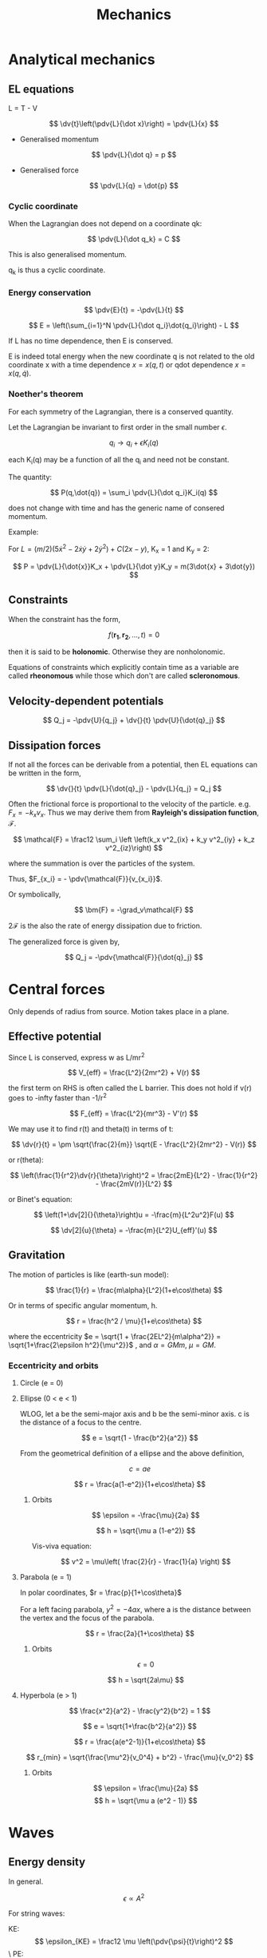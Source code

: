 #+TITLE: Mechanics
#+STARTUP: latexpreview
#+HUGO_SECTION: Physics

* Analytical mechanics
** EL equations

L = T - V

\[
\dv{t}\left(\pdv{L}{\dot x}\right) = \pdv{L}{x}
\]

- Generalised momentum

\[
\pdv{L}{\dot q} = p
\]

- Generalised force

\[
\pdv{L}{q} = \dot{p}
\]


*** Cyclic coordinate

When the Lagrangian does not depend on a coordinate qk:

\[
\pdv{L}{\dot q_k} = C
\]

This is also generalised momentum.

q_k is thus a cyclic coordinate.

*** Energy conservation

\[
\pdv{E}{t} = -\pdv{L}{t}
\]


\[
E = \left(\sum_{i=1}^N \pdv{L}{\dot q_i}\dot{q_i}\right) - L
\]

If L has no time dependence, then E is conserved.

E is indeed total energy when the new coordinate q is not related to the old coordinate x with a time dependence $x = x(q,t)$ or qdot dependence $x = x(q,\dot{q})$.

*** Noether's theorem

For each symmetry of the Lagrangian, there is a conserved quantity.

Let the Lagrangian be invariant to first order in the small number $\epsilon$.

\[
q_i \to q_i + \epsilon K_i(q)
\]

each K_i(q) may be a function of all the q_i and need not be constant.

The quantity:

\[
P(q,\dot{q}) = \sum_i \pdv{L}{\dot q_i}K_i(q)
\]

does not change with time and has the generic name of consered momentum.

Example:

For $L = (m/2)(5\dot{x}^2 - 2\dot{x}\dot{y} + 2\dot{y}^2) + C(2x-y)$, K_x = 1 and K_y = 2:

\[
P = \pdv{L}{\dot{x}}K_x + \pdv{L}{\dot y}K_y = m(3\dot{x} + 3\dot{y})
\]


** Constraints

When the constraint has the form,

\[
f(\bm{r_1},\bm{r_2},\ldots,t) = 0
\]

then it is said to be *holonomic*. Otherwise they are nonholonomic.

Equations of constraints which explicitly contain time as a variable are called *rheonomous* while those which don't are called *scleronomous*.

** Velocity-dependent potentials

\[
Q_j = -\pdv{U}{q_j} + \dv{}{t} \pdv{U}{\dot{q}_j}
\]

** Dissipation forces

If not all the forces can be derivable from a potential, then EL equations can be written in the form,

\[
\dv{}{t} \pdv{L}{\dot{q}_j} - \pdv{L}{q_j} = Q_j
\]

Often the frictional force is proportional to the velocity of the particle. e.g. $F_{x} = -k_xv_x$. Thus we may derive them from *Rayleigh's dissipation function*, $\mathcal{F}$.

\[
\mathcal{F} = \frac12 \sum_i \left \left(k_x v^2_{ix} + k_y v^2_{iy} + k_z v^2_{iz}\right)
\]

where the summation is over the particles of the system.

Thus, $F_{x_i} = - \pdv{\mathcal{F}}{v_{x_i}}$.

Or symbolically,

\[
\bm{F} = -\grad_v\mathcal{F}
\]

$2\mathcal{F}$ is the also the rate of energy dissipation due to friction.

The generalized force is given by,

\[
Q_j = -\pdv{\mathcal{F}}{\dot{q}_j}
\]





* Central forces

Only depends of radius from source. Motion takes place in a plane.

** Effective potential

Since L is conserved, express w as L/mr^2

\[
V_{eff} = \frac{L^2}{2mr^2} + V(r)
\]

the first term on RHS is often called the L barrier. This does not hold if v(r) goes to -infty faster than -1/r^2

\[
F_{eff} = \frac{L^2}{mr^3} - V'(r)
\]

We may use it to find r(t) and theta(t) in terms of t:

\[
\dv{r}{t} = \pm \sqrt{\frac{2}{m}} \sqrt{E - \frac{L^2}{2mr^2} - V(r)}
\]

or r(theta):

\[
\left(\frac{1}{r^2}\dv{r}{\theta}\right)^2 = \frac{2mE}{L^2} - \frac{1}{r^2} - \frac{2mV(r)}{L^2}
\]

or Binet's equation:

\[
\left(1+\dv[2]{}{\theta}\right)u = -\frac{m}{L^2u^2}F(u)
\]

\[
\dv[2]{u}{\theta} = -\frac{m}{L^2}U_{eff}'(u)
\]

** Gravitation

The motion of particles is like (earth-sun model):

\[
\frac{1}{r} = \frac{m\alpha}{L^2}(1+e\cos\theta)
\]

Or in terms of specific angular momentum, h.

\[
r = \frac{h^2 / \mu}{1+e\cos\theta}
\]

where the eccentricity $e = \sqrt{1 + \frac{2EL^2}{m\alpha^2}} = \sqrt{1+\frac{2\epsilon h^2}{\mu^2}}$ , and $\alpha = GMm$, $\mu = GM$.

*** Eccentricity and orbits

**** Circle (e = 0)
**** Ellipse (0 < e < 1)

  WLOG, let a be the semi-major axis and b be the semi-minor axis. c is the distance of a focus to the centre.

\[
e = \sqrt{1 - \frac{b^2}{a^2}}
\]

From the geometrical definition of a ellipse and the above definition,

\[
c = ae
\]

\[
r = \frac{a(1-e^2)}{1+e\cos\theta}
\]

***** Orbits

\[
\epsilon = -\frac{\mu}{2a}
\]

\[
h = \sqrt{\mu a (1-e^2)}
\]

Vis-viva equation:

\[
v^2 = \mu\left( \frac{2}{r} - \frac{1}{a} \right)
\]


**** Parabola (e = 1)

In polar coordinates, $r = \frac{p}{1+\cos\theta}$

For a left facing parabola, $y^2 = -4ax$, where a is the distance between the vertex and the focus of the parabola.

\[
r = \frac{2a}{1+\cos\theta}
\]


***** Orbits

\[
\epsilon = 0
\]

\[
h = \sqrt{2a\mu}
\]

**** Hyperbola (e > 1)

\[
\frac{x^2}{a^2} - \frac{y^2}{b^2} = 1
\]

\[
e = \sqrt{1+\frac{b^2}{a^2}}
\]

\[
r = \frac{a(e^2-1)}{1+e\cos\theta}
\]

\[
r_{min} = \sqrt{\frac{\mu^2}{v_0^4} + b^2} - \frac{\mu}{v_0^2}
\]

***** Orbits

\[
\epsilon = \frac{\mu}{2a}
\]
\[
h = \sqrt{\mu a (e^2 - 1)}
\]

* Waves

** Energy density

In general.

\[
\epsilon \propto A^2
\]

For string waves:

KE:
\[
\epsilon_{KE} = \frac12 \mu \left(\pdv{\psi}{t}\right)^2
\]\
PE:

\[
\dd{W} = T\Delta = T \frac12 \left(\pdv{\psi}{x}\right)^2 \dd{x} = \dd{U}
\]

The total energy per unit length is thus:

\[
\epsilon(x,t) = \frac{\mu}{2} \left(\left(\pdv{\psi}{t}\right)^2 + v^2\left(\pdv{\psi}{x}\right)^2 \right)
\]

Further more, for a travelling wave, we can use the relationship $\psi_t = \mp v \psi_x$ to get:

\[
\epsilon(x,t) = \mu \psi_t^2
\]

Note that this implies that segments of string the possess the greatest KE also have the greatest PE.

** Power

Power is similarly proportional to the square of the amplitude.

For string waves, note that the transverse (vertical) force on a point Q on the string on the left of Q is $-T\sin\theta = -T\psi_x$. Power is thus:

\[
P = -T\psi_x\psi_t
\]

Again using $\psi_t = \mp v \psi_x$ for a rightwards/leftwards travelling wave,

\[
P = \pm \epsilon(x,t) v
\]

** Sound waves


\[
\psi^p = \dd{P} = -B\frac{\dd{V}}{V}
\]

Taking a control small control volume that gets compressed,

\[
\dd{V} = A[\psi(x+\dd{x}) - \psi(x)]
\]

It can then be seen that:

\[
-B\psi_x = \psi^p
\]

Using N2L:

\[
-[\psi^p(x+\dd{x}) - \psi^p(x)] A = \rho A \dd{x} \psi_{tt}
\]


It can then be shown that both $\psi$ and $\psi^p$ obey the wave equation, though for sinusoidal equation for instance $\psi^p$ leads $psi$ by $\pi/2$ in the direction of propogation (From the second last equation).

Due to collisions, heat flow is much slower than oscillation so the process is usually adiabatic and $B =\gamma p_0$.

*** Energy density

\[
\epsilon_{KE} = \frac12 \rho (\psi_t)^2
\]

Since the potential energy is given by $-\int p \dd{V}$ from $\p_0$ to $\p_0 +\psi^p$, using our $B$ we can show:

\[
\epsilon_{PE} = \frac{B}{2} \psi_x^2
\]

Again for travelling waves:

\[
\epsilon = \rho \psi_t^2
\]

*** Power

Same as strings but $Av$ instead of $v$.

** Plane waves

$\psi = \Re\left\{ e^{\bm{k}\cdot\bm{r}-\omega t}\right\}$

where $\norm{\bm{k}}^2 = { \omega^2 \over v^2 }$

For spherically symmetric waves, the general solution is:

\[
\psi(r) = \frac{A}{r} \cos(kr-\omega t + \phi)
\]

** Wave at boundary

A wave is traveling towards a boundary from the left, which results in a reflected and transmitted wave. We impose a continuity constraint:

\[
\psi^i(0,t) + \psi^r(0,t) = \psi^t(0,t)
\]

Furthermore, transverse tension must cancel.

\[
T_1[ \psi^i_x(0,t) + \psi^r_x(0,t) ] = T_2 \psi_x^t(0,t)
\]


Then defining the impedence $Z = \frac{T}{v} = \sqrt{T\mu}$, we get:

\[
Z_1 \psi^i(0,t) - Z_1 \psi^r(0,t) = Z_2 \psi^t(0,t)
\]

We obtain the transmission and reflection relations:

\[
\psi^r(0,t) = \frac{Z_1 - Z_2}{Z_1 + Z_2}\psi^i(0,t)
\]

\[
\psi^t(0,t) = \frac{2Z_1}{Z_1 + Z_2} \psi^i(0,t)
\]

(Notice the analogy with elastic collisions, with impedence being analagous to mass)

We call each coefficient the reflection and transmission coefficients ($R$ and $T$) respectively, where $T = 1 + R$.

To find the resultant waves after collision, we makes use of the fact that the waves are travelling (like in /method of characteristics/).

\[
\psi^t(x,t) = T\psi^i\left(\frac{v_1}{v_2}x,t\right)
\]

(the wavelength is broadened by $v_2/v_1$)

\[
\psi^r(x,t) = R\psi^i(-x,t)
\]


** Limiting cases of impedences

For non-negative impedences,

\[
\abs{R} \leq 1
\]

\[
0 \leq T \leq 2
\]

*** z2 > z1

The large force at the ring wrests the incoming wave down.

\[
-1 \leq R < 0
\]

\[
0 \leq T < 1
\]

Since R is negative, it goes through a $\pi$-radian phase shift.

At the extreme, the entire incident wave is reflected

*** z2 < z1

\[
0 < R \leq 1
\]

\[
1 < T \leq 2
\]

There is no longer a phase shift. At the extreme, the displacement at the origin is twice the displacement than what would have been produced by incident wave alone.


*** z2=z1

\[
T = 1, R=0
\]

Fully transmitted. Can occur even when the string is inhomogenous by scaling tension and mass density equally.

*** Sound waves

For sound waves

$Z = \frac{p_0}{v} = \sqrt{\frac{\rho p_0}{\gamma}} = \frac{\rho v}{\gamma}$

* Special relativity

** Loss of simultaneity

Last car first: The clock on the back of a moving train is ahead of the front clock.

** Time dilation

Lorentz factor:

\[
\gamma = \frac{1}{\sqrt{1-v^2/c^2}} \geq 1
\]


\[
t_B = \gamma t_A
\]

*** Identities

\[
\gamma^2 - 1 = \gamma^2\beta^2
\]

\[
\gamma(1-\beta) = \sqrt{\frac{1-\beta}{1+\beta}}
\]

\[
\gamma(1 + \beta) = \sqrt{\frac{1+\beta}{1-\beta}}
\]


** Length contraction


For distances along the direction of relative velocity.

\[
l = \frac{l'}{\gamma}
\]

** Lorentz tranform

If S' is a coordinate system moving at speed v wrt S.

\[
x = \gamma(x' + vt')
\]

\[
t = \gamma(t' + vx'/c^2)
\]

The inverse Lorentz transforms are given by the tranformation v-> v'.

\[
\mqty(x \\ ct) = \mqty(\gamma & \gamma \beta \\ \gamma\beta & \gamma ) \mqty(x' \\ ct')
\]

where $\beta = v/c$.

** Velocity addition

S' moves $v_2$ wrt to frame S. An object moves $v_1$ wrt to frame S'. The velocity of the object wrt S is:

\[
u = \frac{v_1 + v_2}{1+v_1v_2/c^2}
\]


This scenario is equivalent to A moving $v_1$ wrt C to the right and B moving $v_2$ wrt C to the left, and we ask the velocity of A wrt to B.
